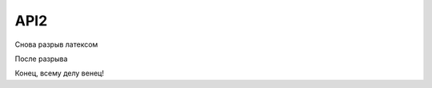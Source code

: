 API2
====

Снова разрыв латексом

.. raw:: latex

    \newpage

После разрыва

Конец, всему делу венец!
